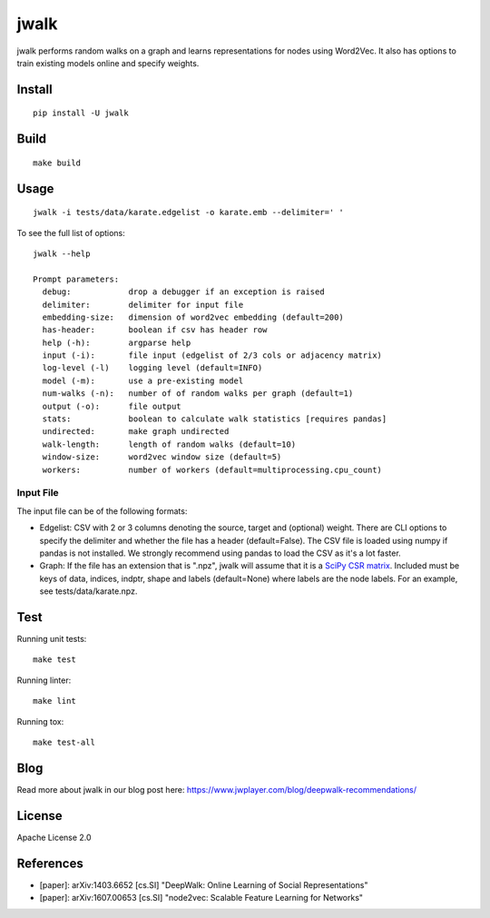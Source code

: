 jwalk
=====

.. image:: https://travis-ci.org/jwplayer/jwalk.svg?branch=master
    :target: https://travis-ci.org/jwplayer/jwalk
    :alt: Build Status

.. image:: https://readthedocs.org/projects/jwalk/badge/?version=latest
    :target: http://jwalk.readthedocs.io/en/latest/?badge=latest
    :alt: Documentation Status

jwalk performs random walks on a graph and learns representations for nodes
using Word2Vec. It also has options to train existing models online and specify
weights.

Install
-------

::

    pip install -U jwalk

Build
-----

::

    make build

Usage
-----

::

    jwalk -i tests/data/karate.edgelist -o karate.emb --delimiter=' '

To see the full list of options:

::

    jwalk --help

    Prompt parameters:
      debug:            drop a debugger if an exception is raised
      delimiter:        delimiter for input file
      embedding-size:   dimension of word2vec embedding (default=200)
      has-header:       boolean if csv has header row
      help (-h):        argparse help
      input (-i):       file input (edgelist of 2/3 cols or adjacency matrix)
      log-level (-l)    logging level (default=INFO)
      model (-m):       use a pre-existing model
      num-walks (-n):   number of of random walks per graph (default=1)
      output (-o):      file output
      stats:            boolean to calculate walk statistics [requires pandas]
      undirected:       make graph undirected
      walk-length:      length of random walks (default=10)
      window-size:      word2vec window size (default=5)
      workers:          number of workers (default=multiprocessing.cpu_count)


Input File
~~~~~~~~~~

The input file can be of the following formats:

- Edgelist: CSV with 2 or 3 columns denoting the source, target and (optional)
  weight.
  There are CLI options to specify the delimiter and whether the file has
  a header (default=False).
  The CSV file is loaded using numpy if pandas is not installed. We strongly
  recommend using pandas to load the CSV as it's a lot faster.

- Graph: If the file has an extension that is ".npz", jwalk will assume
  that it is a `SciPy CSR matrix <https://docs.scipy.org/doc/scipy-0.18.1/reference/generated/scipy.sparse.csr_matrix.html>`_.
  Included must be keys of data, indices, indptr, shape and labels
  (default=None) where labels are the node labels.
  For an example, see tests/data/karate.npz.


Test
----

Running unit tests::

    make test

Running linter::

    make lint

Running tox::

    make test-all

Blog
----
Read more about jwalk in our blog post here:
https://www.jwplayer.com/blog/deepwalk-recommendations/

License
-------

Apache License 2.0

References
----------

- [paper]: arXiv:1403.6652  [cs.SI] "DeepWalk: Online Learning of Social Representations"
- [paper]: arXiv:1607.00653 [cs.SI] "node2vec: Scalable Feature Learning for Networks"
